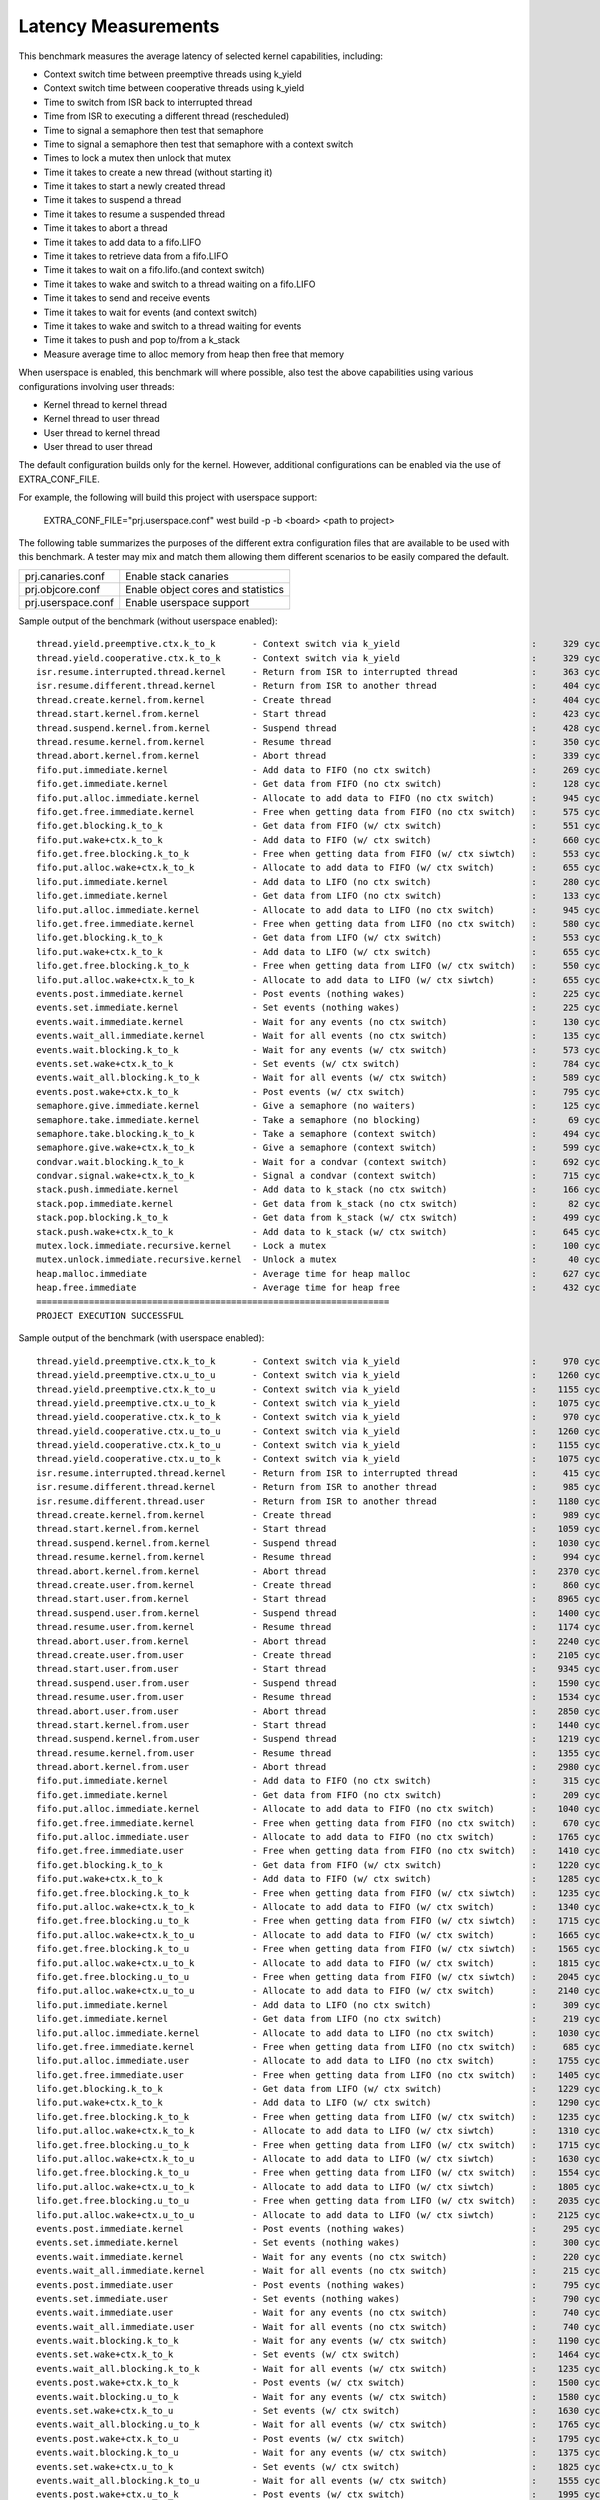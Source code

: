 Latency Measurements
####################

This benchmark measures the average latency of selected kernel capabilities,
including:

* Context switch time between preemptive threads using k_yield
* Context switch time between cooperative threads using k_yield
* Time to switch from ISR back to interrupted thread
* Time from ISR to executing a different thread (rescheduled)
* Time to signal a semaphore then test that semaphore
* Time to signal a semaphore then test that semaphore with a context switch
* Times to lock a mutex then unlock that mutex
* Time it takes to create a new thread (without starting it)
* Time it takes to start a newly created thread
* Time it takes to suspend a thread
* Time it takes to resume a suspended thread
* Time it takes to abort a thread
* Time it takes to add data to a fifo.LIFO
* Time it takes to retrieve data from a fifo.LIFO
* Time it takes to wait on a fifo.lifo.(and context switch)
* Time it takes to wake and switch to a thread waiting on a fifo.LIFO
* Time it takes to send and receive events
* Time it takes to wait for events (and context switch)
* Time it takes to wake and switch to a thread waiting for events
* Time it takes to push and pop to/from a k_stack
* Measure average time to alloc memory from heap then free that memory

When userspace is enabled, this benchmark will where possible, also test the
above capabilities using various configurations involving user threads:

* Kernel thread to kernel thread
* Kernel thread to user thread
* User thread to kernel thread
* User thread to user thread

The default configuration builds only for the kernel. However, additional
configurations can be enabled via the use of EXTRA_CONF_FILE.

For example, the following will build this project with userspace support:

    EXTRA_CONF_FILE="prj.userspace.conf" west build -p -b <board> <path to project>

The following table summarizes the purposes of the different extra
configuration files that are available to be used with this benchmark.
A tester may mix and match them allowing them different scenarios to
be easily compared the default.

+-----------------------------+------------------------------------+
| prj.canaries.conf           | Enable stack canaries              |
+-----------------------------+------------------------------------+
| prj.objcore.conf            | Enable object cores and statistics |
+-----------------------------+------------------------------------+
| prj.userspace.conf          | Enable userspace support           |
+-----------------------------+------------------------------------+

Sample output of the benchmark (without userspace enabled)::

        thread.yield.preemptive.ctx.k_to_k       - Context switch via k_yield                         :     329 cycles ,     2741 ns :
        thread.yield.cooperative.ctx.k_to_k      - Context switch via k_yield                         :     329 cycles ,     2741 ns :
        isr.resume.interrupted.thread.kernel     - Return from ISR to interrupted thread              :     363 cycles ,     3033 ns :
        isr.resume.different.thread.kernel       - Return from ISR to another thread                  :     404 cycles ,     3367 ns :
        thread.create.kernel.from.kernel         - Create thread                                      :     404 cycles ,     3374 ns :
        thread.start.kernel.from.kernel          - Start thread                                       :     423 cycles ,     3533 ns :
        thread.suspend.kernel.from.kernel        - Suspend thread                                     :     428 cycles ,     3574 ns :
        thread.resume.kernel.from.kernel         - Resume thread                                      :     350 cycles ,     2924 ns :
        thread.abort.kernel.from.kernel          - Abort thread                                       :     339 cycles ,     2826 ns :
        fifo.put.immediate.kernel                - Add data to FIFO (no ctx switch)                   :     269 cycles ,     2242 ns :
        fifo.get.immediate.kernel                - Get data from FIFO (no ctx switch)                 :     128 cycles ,     1074 ns :
        fifo.put.alloc.immediate.kernel          - Allocate to add data to FIFO (no ctx switch)       :     945 cycles ,     7875 ns :
        fifo.get.free.immediate.kernel           - Free when getting data from FIFO (no ctx switch)   :     575 cycles ,     4792 ns :
        fifo.get.blocking.k_to_k                 - Get data from FIFO (w/ ctx switch)                 :     551 cycles ,     4592 ns :
        fifo.put.wake+ctx.k_to_k                 - Add data to FIFO (w/ ctx switch)                   :     660 cycles ,     5500 ns :
        fifo.get.free.blocking.k_to_k            - Free when getting data from FIFO (w/ ctx siwtch)   :     553 cycles ,     4608 ns :
        fifo.put.alloc.wake+ctx.k_to_k           - Allocate to add data to FIFO (w/ ctx switch)       :     655 cycles ,     5458 ns :
        lifo.put.immediate.kernel                - Add data to LIFO (no ctx switch)                   :     280 cycles ,     2341 ns :
        lifo.get.immediate.kernel                - Get data from LIFO (no ctx switch)                 :     133 cycles ,     1116 ns :
        lifo.put.alloc.immediate.kernel          - Allocate to add data to LIFO (no ctx switch)       :     945 cycles ,     7875 ns :
        lifo.get.free.immediate.kernel           - Free when getting data from LIFO (no ctx switch)   :     580 cycles ,     4833 ns :
        lifo.get.blocking.k_to_k                 - Get data from LIFO (w/ ctx switch)                 :     553 cycles ,     4608 ns :
        lifo.put.wake+ctx.k_to_k                 - Add data to LIFO (w/ ctx switch)                   :     655 cycles ,     5458 ns :
        lifo.get.free.blocking.k_to_k            - Free when getting data from LIFO (w/ ctx switch)   :     550 cycles ,     4583 ns :
        lifo.put.alloc.wake+ctx.k_to_k           - Allocate to add data to LIFO (w/ ctx siwtch)       :     655 cycles ,     5458 ns :
        events.post.immediate.kernel             - Post events (nothing wakes)                        :     225 cycles ,     1875 ns :
        events.set.immediate.kernel              - Set events (nothing wakes)                         :     225 cycles ,     1875 ns :
        events.wait.immediate.kernel             - Wait for any events (no ctx switch)                :     130 cycles ,     1083 ns :
        events.wait_all.immediate.kernel         - Wait for all events (no ctx switch)                :     135 cycles ,     1125 ns :
        events.wait.blocking.k_to_k              - Wait for any events (w/ ctx switch)                :     573 cycles ,     4783 ns :
        events.set.wake+ctx.k_to_k               - Set events (w/ ctx switch)                         :     784 cycles ,     6534 ns :
        events.wait_all.blocking.k_to_k          - Wait for all events (w/ ctx switch)                :     589 cycles ,     4916 ns :
        events.post.wake+ctx.k_to_k              - Post events (w/ ctx switch)                        :     795 cycles ,     6626 ns :
        semaphore.give.immediate.kernel          - Give a semaphore (no waiters)                      :     125 cycles ,     1041 ns :
        semaphore.take.immediate.kernel          - Take a semaphore (no blocking)                     :      69 cycles ,      575 ns :
        semaphore.take.blocking.k_to_k           - Take a semaphore (context switch)                  :     494 cycles ,     4116 ns :
        semaphore.give.wake+ctx.k_to_k           - Give a semaphore (context switch)                  :     599 cycles ,     4992 ns :
        condvar.wait.blocking.k_to_k             - Wait for a condvar (context switch)                :     692 cycles ,     5767 ns :
        condvar.signal.wake+ctx.k_to_k           - Signal a condvar (context switch)                  :     715 cycles ,     5958 ns :
        stack.push.immediate.kernel              - Add data to k_stack (no ctx switch)                :     166 cycles ,     1391 ns :
        stack.pop.immediate.kernel               - Get data from k_stack (no ctx switch)              :      82 cycles ,      691 ns :
        stack.pop.blocking.k_to_k                - Get data from k_stack (w/ ctx switch)              :     499 cycles ,     4166 ns :
        stack.push.wake+ctx.k_to_k               - Add data to k_stack (w/ ctx switch)                :     645 cycles ,     5375 ns :
        mutex.lock.immediate.recursive.kernel    - Lock a mutex                                       :     100 cycles ,      833 ns :
        mutex.unlock.immediate.recursive.kernel  - Unlock a mutex                                     :      40 cycles ,      333 ns :
        heap.malloc.immediate                    - Average time for heap malloc                       :     627 cycles ,     5225 ns :
        heap.free.immediate                      - Average time for heap free                         :     432 cycles ,     3600 ns :
        ===================================================================
        PROJECT EXECUTION SUCCESSFUL


Sample output of the benchmark (with userspace enabled)::

        thread.yield.preemptive.ctx.k_to_k       - Context switch via k_yield                         :     970 cycles ,     8083 ns :
        thread.yield.preemptive.ctx.u_to_u       - Context switch via k_yield                         :    1260 cycles ,    10506 ns :
        thread.yield.preemptive.ctx.k_to_u       - Context switch via k_yield                         :    1155 cycles ,     9632 ns :
        thread.yield.preemptive.ctx.u_to_k       - Context switch via k_yield                         :    1075 cycles ,     8959 ns :
        thread.yield.cooperative.ctx.k_to_k      - Context switch via k_yield                         :     970 cycles ,     8083 ns :
        thread.yield.cooperative.ctx.u_to_u      - Context switch via k_yield                         :    1260 cycles ,    10506 ns :
        thread.yield.cooperative.ctx.k_to_u      - Context switch via k_yield                         :    1155 cycles ,     9631 ns :
        thread.yield.cooperative.ctx.u_to_k      - Context switch via k_yield                         :    1075 cycles ,     8959 ns :
        isr.resume.interrupted.thread.kernel     - Return from ISR to interrupted thread              :     415 cycles ,     3458 ns :
        isr.resume.different.thread.kernel       - Return from ISR to another thread                  :     985 cycles ,     8208 ns :
        isr.resume.different.thread.user         - Return from ISR to another thread                  :    1180 cycles ,     9833 ns :
        thread.create.kernel.from.kernel         - Create thread                                      :     989 cycles ,     8249 ns :
        thread.start.kernel.from.kernel          - Start thread                                       :    1059 cycles ,     8833 ns :
        thread.suspend.kernel.from.kernel        - Suspend thread                                     :    1030 cycles ,     8583 ns :
        thread.resume.kernel.from.kernel         - Resume thread                                      :     994 cycles ,     8291 ns :
        thread.abort.kernel.from.kernel          - Abort thread                                       :    2370 cycles ,    19751 ns :
        thread.create.user.from.kernel           - Create thread                                      :     860 cycles ,     7167 ns :
        thread.start.user.from.kernel            - Start thread                                       :    8965 cycles ,    74713 ns :
        thread.suspend.user.from.kernel          - Suspend thread                                     :    1400 cycles ,    11666 ns :
        thread.resume.user.from.kernel           - Resume thread                                      :    1174 cycles ,     9791 ns :
        thread.abort.user.from.kernel            - Abort thread                                       :    2240 cycles ,    18666 ns :
        thread.create.user.from.user             - Create thread                                      :    2105 cycles ,    17542 ns :
        thread.start.user.from.user              - Start thread                                       :    9345 cycles ,    77878 ns :
        thread.suspend.user.from.user            - Suspend thread                                     :    1590 cycles ,    13250 ns :
        thread.resume.user.from.user             - Resume thread                                      :    1534 cycles ,    12791 ns :
        thread.abort.user.from.user              - Abort thread                                       :    2850 cycles ,    23750 ns :
        thread.start.kernel.from.user            - Start thread                                       :    1440 cycles ,    12000 ns :
        thread.suspend.kernel.from.user          - Suspend thread                                     :    1219 cycles ,    10166 ns :
        thread.resume.kernel.from.user           - Resume thread                                      :    1355 cycles ,    11292 ns :
        thread.abort.kernel.from.user            - Abort thread                                       :    2980 cycles ,    24834 ns :
        fifo.put.immediate.kernel                - Add data to FIFO (no ctx switch)                   :     315 cycles ,     2625 ns :
        fifo.get.immediate.kernel                - Get data from FIFO (no ctx switch)                 :     209 cycles ,     1749 ns :
        fifo.put.alloc.immediate.kernel          - Allocate to add data to FIFO (no ctx switch)       :    1040 cycles ,     8667 ns :
        fifo.get.free.immediate.kernel           - Free when getting data from FIFO (no ctx switch)   :     670 cycles ,     5583 ns :
        fifo.put.alloc.immediate.user            - Allocate to add data to FIFO (no ctx switch)       :    1765 cycles ,    14709 ns :
        fifo.get.free.immediate.user             - Free when getting data from FIFO (no ctx switch)   :    1410 cycles ,    11750 ns :
        fifo.get.blocking.k_to_k                 - Get data from FIFO (w/ ctx switch)                 :    1220 cycles ,    10168 ns :
        fifo.put.wake+ctx.k_to_k                 - Add data to FIFO (w/ ctx switch)                   :    1285 cycles ,    10708 ns :
        fifo.get.free.blocking.k_to_k            - Free when getting data from FIFO (w/ ctx siwtch)   :    1235 cycles ,    10291 ns :
        fifo.put.alloc.wake+ctx.k_to_k           - Allocate to add data to FIFO (w/ ctx switch)       :    1340 cycles ,    11167 ns :
        fifo.get.free.blocking.u_to_k            - Free when getting data from FIFO (w/ ctx siwtch)   :    1715 cycles ,    14292 ns :
        fifo.put.alloc.wake+ctx.k_to_u           - Allocate to add data to FIFO (w/ ctx switch)       :    1665 cycles ,    13876 ns :
        fifo.get.free.blocking.k_to_u            - Free when getting data from FIFO (w/ ctx siwtch)   :    1565 cycles ,    13042 ns :
        fifo.put.alloc.wake+ctx.u_to_k           - Allocate to add data to FIFO (w/ ctx switch)       :    1815 cycles ,    15126 ns :
        fifo.get.free.blocking.u_to_u            - Free when getting data from FIFO (w/ ctx siwtch)   :    2045 cycles ,    17042 ns :
        fifo.put.alloc.wake+ctx.u_to_u           - Allocate to add data to FIFO (w/ ctx switch)       :    2140 cycles ,    17834 ns :
        lifo.put.immediate.kernel                - Add data to LIFO (no ctx switch)                   :     309 cycles ,     2583 ns :
        lifo.get.immediate.kernel                - Get data from LIFO (no ctx switch)                 :     219 cycles ,     1833 ns :
        lifo.put.alloc.immediate.kernel          - Allocate to add data to LIFO (no ctx switch)       :    1030 cycles ,     8583 ns :
        lifo.get.free.immediate.kernel           - Free when getting data from LIFO (no ctx switch)   :     685 cycles ,     5708 ns :
        lifo.put.alloc.immediate.user            - Allocate to add data to LIFO (no ctx switch)       :    1755 cycles ,    14625 ns :
        lifo.get.free.immediate.user             - Free when getting data from LIFO (no ctx switch)   :    1405 cycles ,    11709 ns :
        lifo.get.blocking.k_to_k                 - Get data from LIFO (w/ ctx switch)                 :    1229 cycles ,    10249 ns :
        lifo.put.wake+ctx.k_to_k                 - Add data to LIFO (w/ ctx switch)                   :    1290 cycles ,    10751 ns :
        lifo.get.free.blocking.k_to_k            - Free when getting data from LIFO (w/ ctx switch)   :    1235 cycles ,    10292 ns :
        lifo.put.alloc.wake+ctx.k_to_k           - Allocate to add data to LIFO (w/ ctx siwtch)       :    1310 cycles ,    10917 ns :
        lifo.get.free.blocking.u_to_k            - Free when getting data from LIFO (w/ ctx switch)   :    1715 cycles ,    14293 ns :
        lifo.put.alloc.wake+ctx.k_to_u           - Allocate to add data to LIFO (w/ ctx siwtch)       :    1630 cycles ,    13583 ns :
        lifo.get.free.blocking.k_to_u            - Free when getting data from LIFO (w/ ctx switch)   :    1554 cycles ,    12958 ns :
        lifo.put.alloc.wake+ctx.u_to_k           - Allocate to add data to LIFO (w/ ctx siwtch)       :    1805 cycles ,    15043 ns :
        lifo.get.free.blocking.u_to_u            - Free when getting data from LIFO (w/ ctx switch)   :    2035 cycles ,    16959 ns :
        lifo.put.alloc.wake+ctx.u_to_u           - Allocate to add data to LIFO (w/ ctx siwtch)       :    2125 cycles ,    17709 ns :
        events.post.immediate.kernel             - Post events (nothing wakes)                        :     295 cycles ,     2458 ns :
        events.set.immediate.kernel              - Set events (nothing wakes)                         :     300 cycles ,     2500 ns :
        events.wait.immediate.kernel             - Wait for any events (no ctx switch)                :     220 cycles ,     1833 ns :
        events.wait_all.immediate.kernel         - Wait for all events (no ctx switch)                :     215 cycles ,     1791 ns :
        events.post.immediate.user               - Post events (nothing wakes)                        :     795 cycles ,     6625 ns :
        events.set.immediate.user                - Set events (nothing wakes)                         :     790 cycles ,     6584 ns :
        events.wait.immediate.user               - Wait for any events (no ctx switch)                :     740 cycles ,     6167 ns :
        events.wait_all.immediate.user           - Wait for all events (no ctx switch)                :     740 cycles ,     6166 ns :
        events.wait.blocking.k_to_k              - Wait for any events (w/ ctx switch)                :    1190 cycles ,     9918 ns :
        events.set.wake+ctx.k_to_k               - Set events (w/ ctx switch)                         :    1464 cycles ,    12208 ns :
        events.wait_all.blocking.k_to_k          - Wait for all events (w/ ctx switch)                :    1235 cycles ,    10292 ns :
        events.post.wake+ctx.k_to_k              - Post events (w/ ctx switch)                        :    1500 cycles ,    12500 ns :
        events.wait.blocking.u_to_k              - Wait for any events (w/ ctx switch)                :    1580 cycles ,    13167 ns :
        events.set.wake+ctx.k_to_u               - Set events (w/ ctx switch)                         :    1630 cycles ,    13583 ns :
        events.wait_all.blocking.u_to_k          - Wait for all events (w/ ctx switch)                :    1765 cycles ,    14708 ns :
        events.post.wake+ctx.k_to_u              - Post events (w/ ctx switch)                        :    1795 cycles ,    14960 ns :
        events.wait.blocking.k_to_u              - Wait for any events (w/ ctx switch)                :    1375 cycles ,    11459 ns :
        events.set.wake+ctx.u_to_k               - Set events (w/ ctx switch)                         :    1825 cycles ,    15209 ns :
        events.wait_all.blocking.k_to_u          - Wait for all events (w/ ctx switch)                :    1555 cycles ,    12958 ns :
        events.post.wake+ctx.u_to_k              - Post events (w/ ctx switch)                        :    1995 cycles ,    16625 ns :
        events.wait.blocking.u_to_u              - Wait for any events (w/ ctx switch)                :    1765 cycles ,    14708 ns :
        events.set.wake+ctx.u_to_u               - Set events (w/ ctx switch)                         :    1989 cycles ,    16583 ns :
        events.wait_all.blocking.u_to_u          - Wait for all events (w/ ctx switch)                :    2085 cycles ,    17376 ns :
        events.post.wake+ctx.u_to_u              - Post events (w/ ctx switch)                        :    2290 cycles ,    19084 ns :
        semaphore.give.immediate.kernel          - Give a semaphore (no waiters)                      :     220 cycles ,     1833 ns :
        semaphore.take.immediate.kernel          - Take a semaphore (no blocking)                     :     130 cycles ,     1083 ns :
        semaphore.give.immediate.user            - Give a semaphore (no waiters)                      :     710 cycles ,     5917 ns :
        semaphore.take.immediate.user            - Take a semaphore (no blocking)                     :     655 cycles ,     5458 ns :
        semaphore.take.blocking.k_to_k           - Take a semaphore (context switch)                  :    1135 cycles ,     9458 ns :
        semaphore.give.wake+ctx.k_to_k           - Give a semaphore (context switch)                  :    1244 cycles ,    10374 ns :
        semaphore.take.blocking.k_to_u           - Take a semaphore (context switch)                  :    1325 cycles ,    11048 ns :
        semaphore.give.wake+ctx.u_to_k           - Give a semaphore (context switch)                  :    1610 cycles ,    13416 ns :
        semaphore.take.blocking.u_to_k           - Take a semaphore (context switch)                  :    1499 cycles ,    12499 ns :
        semaphore.give.wake+ctx.k_to_u           - Give a semaphore (context switch)                  :    1434 cycles ,    11957 ns :
        semaphore.take.blocking.u_to_u           - Take a semaphore (context switch)                  :    1690 cycles ,    14090 ns :
        semaphore.give.wake+ctx.u_to_u           - Give a semaphore (context switch)                  :    1800 cycles ,    15000 ns :
        condvar.wait.blocking.k_to_k             - Wait for a condvar (context switch)                :    1385 cycles ,    11542 ns :
        condvar.signal.wake+ctx.k_to_k           - Signal a condvar (context switch)                  :    1420 cycles ,    11833 ns :
        condvar.wait.blocking.k_to_u             - Wait for a condvar (context switch)                :    1537 cycles ,    12815 ns :
        condvar.signal.wake+ctx.u_to_k           - Signal a condvar (context switch)                  :    1950 cycles ,    16250 ns :
        condvar.wait.blocking.u_to_k             - Wait for a condvar (context switch)                :    2025 cycles ,    16875 ns :
        condvar.signal.wake+ctx.k_to_u           - Signal a condvar (context switch)                  :    1715 cycles ,    14298 ns :
        condvar.wait.blocking.u_to_u             - Wait for a condvar (context switch)                :    2313 cycles ,    19279 ns :
        condvar.signal.wake+ctx.u_to_u           - Signal a condvar (context switch)                  :    2225 cycles ,    18541 ns :
        stack.push.immediate.kernel              - Add data to k_stack (no ctx switch)                :     244 cycles ,     2041 ns :
        stack.pop.immediate.kernel               - Get data from k_stack (no ctx switch)              :     195 cycles ,     1630 ns :
        stack.push.immediate.user                - Add data to k_stack (no ctx switch)                :     714 cycles ,     5956 ns :
        stack.pop.immediate.user                 - Get data from k_stack (no ctx switch)              :    1009 cycles ,     8414 ns :
        stack.pop.blocking.k_to_k                - Get data from k_stack (w/ ctx switch)              :    1234 cycles ,    10291 ns :
        stack.push.wake+ctx.k_to_k               - Add data to k_stack (w/ ctx switch)                :    1360 cycles ,    11333 ns :
        stack.pop.blocking.u_to_k                - Get data from k_stack (w/ ctx switch)              :    2084 cycles ,    17374 ns :
        stack.push.wake+ctx.k_to_u               - Add data to k_stack (w/ ctx switch)                :    1665 cycles ,    13875 ns :
        stack.pop.blocking.k_to_u                - Get data from k_stack (w/ ctx switch)              :    1544 cycles ,    12874 ns :
        stack.push.wake+ctx.u_to_k               - Add data to k_stack (w/ ctx switch)                :    1850 cycles ,    15422 ns :
        stack.pop.blocking.u_to_u                - Get data from k_stack (w/ ctx switch)              :    2394 cycles ,    19958 ns :
        stack.push.wake+ctx.u_to_u               - Add data to k_stack (w/ ctx switch)                :    2155 cycles ,    17958 ns :
        mutex.lock.immediate.recursive.kernel    - Lock a mutex                                       :     155 cycles ,     1291 ns :
        mutex.unlock.immediate.recursive.kernel  - Unlock a mutex                                     :      57 cycles ,      475 ns :
        mutex.lock.immediate.recursive.user      - Lock a mutex                                       :     665 cycles ,     5541 ns :
        mutex.unlock.immediate.recursive.user    - Unlock a mutex                                     :     585 cycles ,     4875 ns :
        heap.malloc.immediate                    - Average time for heap malloc                       :     640 cycles ,     5341 ns :
        heap.free.immediate                      - Average time for heap free                         :     436 cycles ,     3633 ns :
        ===================================================================
        PROJECT EXECUTION SUCCESSFUL
